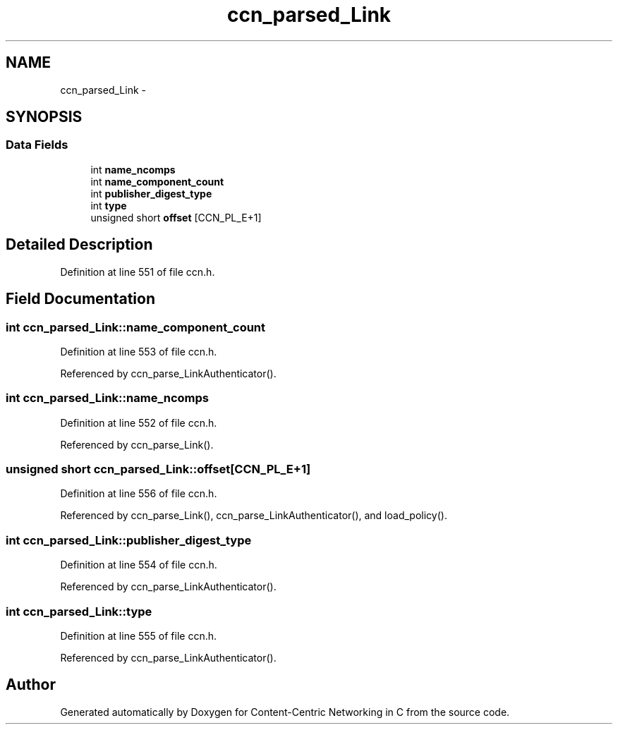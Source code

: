 .TH "ccn_parsed_Link" 3 "19 May 2013" "Version 0.7.2" "Content-Centric Networking in C" \" -*- nroff -*-
.ad l
.nh
.SH NAME
ccn_parsed_Link \- 
.SH SYNOPSIS
.br
.PP
.SS "Data Fields"

.in +1c
.ti -1c
.RI "int \fBname_ncomps\fP"
.br
.ti -1c
.RI "int \fBname_component_count\fP"
.br
.ti -1c
.RI "int \fBpublisher_digest_type\fP"
.br
.ti -1c
.RI "int \fBtype\fP"
.br
.ti -1c
.RI "unsigned short \fBoffset\fP [CCN_PL_E+1]"
.br
.in -1c
.SH "Detailed Description"
.PP 
Definition at line 551 of file ccn.h.
.SH "Field Documentation"
.PP 
.SS "int \fBccn_parsed_Link::name_component_count\fP"
.PP
Definition at line 553 of file ccn.h.
.PP
Referenced by ccn_parse_LinkAuthenticator().
.SS "int \fBccn_parsed_Link::name_ncomps\fP"
.PP
Definition at line 552 of file ccn.h.
.PP
Referenced by ccn_parse_Link().
.SS "unsigned short \fBccn_parsed_Link::offset\fP[CCN_PL_E+1]"
.PP
Definition at line 556 of file ccn.h.
.PP
Referenced by ccn_parse_Link(), ccn_parse_LinkAuthenticator(), and load_policy().
.SS "int \fBccn_parsed_Link::publisher_digest_type\fP"
.PP
Definition at line 554 of file ccn.h.
.PP
Referenced by ccn_parse_LinkAuthenticator().
.SS "int \fBccn_parsed_Link::type\fP"
.PP
Definition at line 555 of file ccn.h.
.PP
Referenced by ccn_parse_LinkAuthenticator().

.SH "Author"
.PP 
Generated automatically by Doxygen for Content-Centric Networking in C from the source code.
